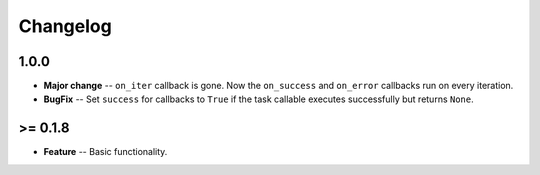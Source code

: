 Changelog
=========

*****
1.0.0
*****
* **Major change** -- ``on_iter`` callback is gone. Now the ``on_success`` and ``on_error`` callbacks run on every iteration.
* **BugFix** -- Set ``success`` for callbacks to ``True`` if the task callable executes successfully but returns ``None``.


********
>= 0.1.8
********
* **Feature** -- Basic functionality.
